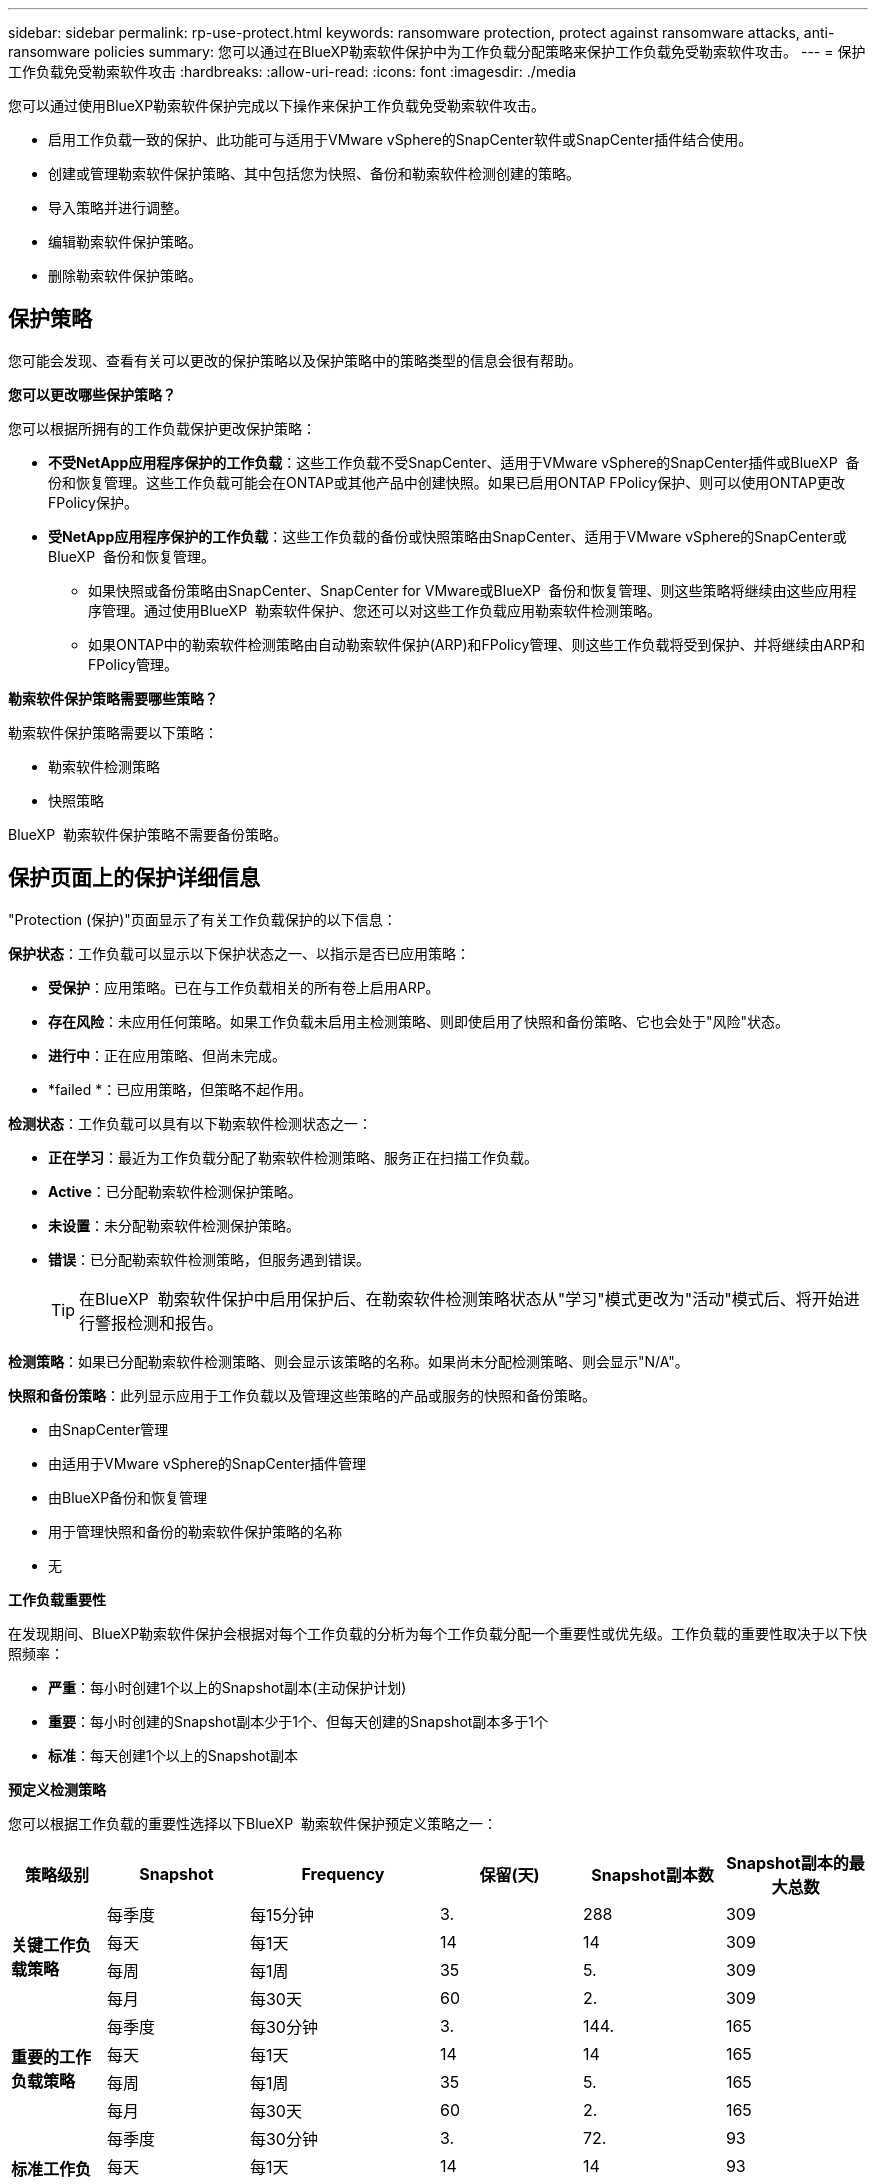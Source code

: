 ---
sidebar: sidebar 
permalink: rp-use-protect.html 
keywords: ransomware protection, protect against ransomware attacks, anti-ransomware policies 
summary: 您可以通过在BlueXP勒索软件保护中为工作负载分配策略来保护工作负载免受勒索软件攻击。 
---
= 保护工作负载免受勒索软件攻击
:hardbreaks:
:allow-uri-read: 
:icons: font
:imagesdir: ./media


[role="lead"]
您可以通过使用BlueXP勒索软件保护完成以下操作来保护工作负载免受勒索软件攻击。

* 启用工作负载一致的保护、此功能可与适用于VMware vSphere的SnapCenter软件或SnapCenter插件结合使用。
* 创建或管理勒索软件保护策略、其中包括您为快照、备份和勒索软件检测创建的策略。
* 导入策略并进行调整。
* 编辑勒索软件保护策略。
* 删除勒索软件保护策略。




== 保护策略

您可能会发现、查看有关可以更改的保护策略以及保护策略中的策略类型的信息会很有帮助。

*您可以更改哪些保护策略？*

您可以根据所拥有的工作负载保护更改保护策略：

* *不受NetApp应用程序保护的工作负载*：这些工作负载不受SnapCenter、适用于VMware vSphere的SnapCenter插件或BlueXP  备份和恢复管理。这些工作负载可能会在ONTAP或其他产品中创建快照。如果已启用ONTAP FPolicy保护、则可以使用ONTAP更改FPolicy保护。
* *受NetApp应用程序保护的工作负载*：这些工作负载的备份或快照策略由SnapCenter、适用于VMware vSphere的SnapCenter或BlueXP  备份和恢复管理。
+
** 如果快照或备份策略由SnapCenter、SnapCenter for VMware或BlueXP  备份和恢复管理、则这些策略将继续由这些应用程序管理。通过使用BlueXP  勒索软件保护、您还可以对这些工作负载应用勒索软件检测策略。
** 如果ONTAP中的勒索软件检测策略由自动勒索软件保护(ARP)和FPolicy管理、则这些工作负载将受到保护、并将继续由ARP和FPolicy管理。




*勒索软件保护策略需要哪些策略？*

勒索软件保护策略需要以下策略：

* 勒索软件检测策略
* 快照策略


BlueXP  勒索软件保护策略不需要备份策略。



== 保护页面上的保护详细信息

"Protection (保护)"页面显示了有关工作负载保护的以下信息：

*保护状态*：工作负载可以显示以下保护状态之一、以指示是否已应用策略：

* *受保护*：应用策略。已在与工作负载相关的所有卷上启用ARP。
* *存在风险*：未应用任何策略。如果工作负载未启用主检测策略、则即使启用了快照和备份策略、它也会处于"风险"状态。
* *进行中*：正在应用策略、但尚未完成。
* *failed *：已应用策略，但策略不起作用。


*检测状态*：工作负载可以具有以下勒索软件检测状态之一：

* *正在学习*：最近为工作负载分配了勒索软件检测策略、服务正在扫描工作负载。
* *Active*：已分配勒索软件检测保护策略。
* *未设置*：未分配勒索软件检测保护策略。
* *错误*：已分配勒索软件检测策略，但服务遇到错误。
+

TIP: 在BlueXP  勒索软件保护中启用保护后、在勒索软件检测策略状态从"学习"模式更改为"活动"模式后、将开始进行警报检测和报告。



*检测策略*：如果已分配勒索软件检测策略、则会显示该策略的名称。如果尚未分配检测策略、则会显示"N/A"。

*快照和备份策略*：此列显示应用于工作负载以及管理这些策略的产品或服务的快照和备份策略。

* 由SnapCenter管理
* 由适用于VMware vSphere的SnapCenter插件管理
* 由BlueXP备份和恢复管理
* 用于管理快照和备份的勒索软件保护策略的名称
* 无


*工作负载重要性*

在发现期间、BlueXP勒索软件保护会根据对每个工作负载的分析为每个工作负载分配一个重要性或优先级。工作负载的重要性取决于以下快照频率：

* *严重*：每小时创建1个以上的Snapshot副本(主动保护计划)
* *重要*：每小时创建的Snapshot副本少于1个、但每天创建的Snapshot副本多于1个
* *标准*：每天创建1个以上的Snapshot副本


*预定义检测策略*

您可以根据工作负载的重要性选择以下BlueXP  勒索软件保护预定义策略之一：

[cols="10,15a,20,15,15,15"]
|===
| 策略级别 | Snapshot | Frequency | 保留(天) | Snapshot副本数 | Snapshot副本的最大总数 


.4+| *关键工作负载策略*  a| 
每季度
| 每15分钟 | 3. | 288 | 309 


| 每天  a| 
每1天
| 14 | 14 | 309 


| 每周  a| 
每1周
| 35 | 5. | 309 


| 每月  a| 
每30天
| 60 | 2. | 309 


.4+| *重要的工作负载策略*  a| 
每季度
| 每30分钟 | 3. | 144. | 165 


| 每天  a| 
每1天
| 14 | 14 | 165 


| 每周  a| 
每1周
| 35 | 5. | 165 


| 每月  a| 
每30天
| 60 | 2. | 165 


.4+| *标准工作负载策略*  a| 
每季度
| 每30分钟 | 3. | 72. | 93 


| 每天  a| 
每1天
| 14 | 14 | 93 


| 每周  a| 
每1周
| 35 | 5. | 93 


| 每月  a| 
每30天
| 60 | 2. | 93 
|===


== 查看工作负载上的勒索软件保护

保护工作负载的第一步是查看当前工作负载及其保护状态。您可以看到以下类型的工作负载：

* 应用程序工作负载
* VM工作负载
* 文件共享工作负载


.步骤
. 从BlueXP左侧导航栏中、选择*保护*>*防软件保护*。
. 执行以下操作之一：
+
** 从信息板上的"Data Protection (数据保护)"窗格中、选择*查看全部*。
** 从菜单中，选择*Protection。
+
image:screen-protection-sc-columns2.png["保护页面"]



. 在此页面中、您可以查看和更改工作负载的保护详细信息。



NOTE: 对于已使用SnapCenter或BlueXP备份和恢复服务制定保护策略的工作负载、您无法编辑此保护。对于这些工作负载、如果已在其他服务中激活、则BlueXP勒索软件可启用自动勒索软件保护和/或FPolicy保护。了解有关、和的更多信息 https://docs.netapp.com/us-en/ontap/anti-ransomware/index.html["自主勒索软件保护"^] https://docs.netapp.com/us-en/bluexp-backup-recovery/index.html["BlueXP备份和恢复"^] https://docs.netapp.com/us-en/ontap/nas-audit/two-parts-fpolicy-solution-concept.html["ONTAP FPolicy"^]。



== 更改工作负载详细信息

您可以查看工作负载详细信息、例如工作负载名称、保护策略和存储信息。

如果工作负载不受SnapCenter或BlueXP  备份和恢复管理、则可以更改该工作负载的名称。

.步骤
. 从BlueXP勒索软件保护菜单中、选择*保护*。
. 从保护页面中，为要更新的工作负载选择*操作* image:screenshot_horizontal_more_button.gif["操作按钮"] 选项。
. 从操作菜单中，选择*编辑工作负载名称*。
. 输入新的工作负载名称。
. 选择 * 保存 * 。


.工作负载详细信息页面中的步骤
. 从BlueXP勒索软件保护菜单中、选择*保护*。
. 从保护页面中、选择一个工作负载。
+
image:screen-protection-details3.png["保护页面中的工作负载详细信息"]

. 要更改工作负载的名称，请单击工作负载名称旁边的*Pencil* image:button_pencil.png["铅笔"] 图标并更改名称。
. 要查看与工作负载关联的策略、请在工作负载详细信息页面的"Protection (保护)"窗格中、单击*查看策略*。
. 要查看工作负载备份目标、请在工作负载详细信息页面的保护窗格中、单击*查看备份目标*。
+
此时将显示已配置备份目标的列表。
有关详细信息，请参见 link:rp-use-settings.html["配置保护设置"]。





== 利用SnapCenter实现应用程序或VM一致的保护

启用应用程序或VM一致的保护有助于您以一致的方式保护应用程序或VM工作负载、从而实现稳定一致的状态、以避免日后需要恢复时可能丢失数据。

此过程将开始使用BlueXP备份和恢复为应用程序注册SnapCenter软件服务器或为VM注册适用于VMware vSphere的SnapCenter插件。

启用工作负载一致的保护后、您可以在BlueXP勒索软件保护中管理保护策略。保护策略包括在其他位置管理的快照和备份策略、以及在BlueXP  勒索软件保护中管理的勒索软件检测策略。

要了解有关使用BlueXP备份和恢复注册适用于VMware vSphere的SnapCenter或SnapCenter插件的信息、请参阅以下信息：

* https://docs.netapp.com/us-en/bluexp-backup-recovery/task-register-snapcenter-server.html["注册SnapCenter服务器软件"^]
* https://docs.netapp.com/us-en/bluexp-backup-recovery/task-register-snapCenter-plug-in-for-vmware-vsphere.html["注册适用于VMware vSphere的SnapCenter 插件"^]


.步骤
. 从BlueXP勒索软件保护菜单中、选择*信息板*。
. 从“建议”窗格中，找到以下建议之一，然后选择*复查并修复*：
+
** 向BlueXP注册可用的SnapCenter服务器
** 向BlueXP注册适用于VMware vSphere的SnapCenter插件(SCV)


. 按照信息使用BlueXP备份和恢复注册适用于VMware vSphere的SnapCenter或SnapCenter插件主机。
. 返回到BlueXP勒索软件保护。
. 从BlueXP勒索软件保护中、转到信息板并重新启动发现过程。
. 从BlueXP勒索软件保护中选择*保护*以查看保护页面。
. 查看保护页面上的快照和备份策略列中的详细信息、以查看这些策略是否在其他位置进行管理。




== 添加勒索软件保护策略

您可以为工作负载添加勒索软件保护策略。执行此操作的方式取决于Snapshot和备份策略是否已存在：

* *如果没有快照或备份策略，请创建勒索软件保护策略*。如果工作负载上不存在快照或备份策略、您可以创建勒索软件保护策略、其中可包括在BlueXP  勒索软件保护中创建的以下策略：
+
** 快照策略
** 备份策略
** 勒索软件检测策略


* *为已经具有快照和备份策略*的工作负载创建检测策略，这些工作负载在其他NetApp产品或服务中进行管理。检测策略不会更改在其他产品中管理的策略。




=== 制定勒索软件保护策略(如果您没有快照或备份策略)

如果工作负载上不存在快照或备份策略、您可以创建勒索软件保护策略、其中可包括在BlueXP  勒索软件保护中创建的以下策略：

* 快照策略
* 备份策略
* 勒索软件检测策略


.制定勒索软件保护策略的步骤
. 从BlueXP勒索软件保护菜单中、选择*保护*。
. 在保护页面中，选择*管理保护策略*。
+
image:screen-protection-strategy-manage3.png["管理策略页面"]

. 从"RansU要 软件保护策略"页面中、选择*添加*。
+
image:screen-protection-strategy-add.png["添加策略页面、显示Snapshot部分"]

. 输入新的策略名称、或者输入现有名称进行复制。如果输入现有名称，请选择要复制的名称，然后选择*Copy*。
+

NOTE: 如果选择复制和修改现有策略、则该服务会在原始名称后附加"_copy"。您应更改此名称以及至少一个设置、以使其唯一。

. 对于每个项目，选择*向下箭头*。
+
** *检测策略*：
+
*** *策略*：选择预先设计的检测策略之一。
*** *主要检测*：启用勒索软件检测、使服务检测潜在的勒索软件攻击。
*** *阻止文件扩展名*：启用此选项可使服务阻止已知的可疑文件扩展名。启用主检测后、该服务会自动创建Snapshot副本。
+
如果要更改阻止的文件扩展名、请在System Manager中编辑它们。



** *Snapshot策略*:
+
*** *Snapshot policy base ame*：选择一个策略或选择*Create*并输入快照策略的名称。
*** *Snapshot锁定*：启用此选项可锁定主存储上的Snapshot副本、以便在一段时间内无法修改或删除这些副本、即使勒索软件攻击设法到达备份存储目标也是如此。这也称为_immutable storage_。这样可以缩短恢复时间。
+
锁定快照后、卷到期时间将设置为快照副本的到期时间。

+
ONTAP 9.12.1及更高版本提供了Snapshot副本锁定功能。要了解有关SnapLock的更多信息、请参见 https://docs.netapp.com/us-en/ontap/snaplock/index.html["ONTAP中的SnapLock"^]。

*** *Snapshot计划*：选择计划选项、要保留的Snapshot副本数、然后选择以启用计划。


** *备份策略*：
+
*** *备份策略基本名称*：输入新名称或选择现有名称。
*** *备份计划*：为二级存储选择计划选项并启用计划。




+

TIP: 要在二级存储上启用备份锁定，请使用*Settings*选项配置备份目标。有关详细信息，请参见 link:rp-use-settings.html["配置设置"]。

. 选择 * 添加 * 。




=== 向已具有Snapshot和备份策略的工作负载添加检测策略

借助BlueXP  勒索软件保护、您可以将勒索软件检测策略分配给已具有Snapshot和备份策略的工作负载、这些策略将在其他NetApp产品或服务中进行管理。检测策略不会更改在其他产品中管理的策略。

BlueXP备份和恢复以及SnapCenter等其他服务使用以下类型的策略来管理工作负载：

* 用于管理快照的策略
* 用于控制复制到二级存储的策略
* 用于管理对象存储备份的策略


.步骤
. 从BlueXP勒索软件保护菜单中、选择*保护*。
+
image:screen-protection-strategy-manage3.png["管理策略页面"]

. 从保护页面中、选择一个工作负载、然后选择*保护*。
+
保护页面显示了由SnapCenter软件、适用于VMware vSphere的SnapCenter以及BlueXP备份和恢复管理的策略。

+
以下示例显示了由SnapCenter管理的策略：

+
image:screen-protect-sc-policies.png["显示SnapCenter策略的保护页面"]

+
以下示例显示了由BlueXP备份和恢复管理的策略：

+
image:screen-protect-br-policies.png["显示BlueXP备份和恢复策略的保护页面"]

. 要查看在其他位置管理的策略的详细信息，请单击*向下箭头*。
. 要应用检测策略以及在其他位置管理的快照和备份策略、请选择检测策略。
. 选择*保护*。
. 在保护页面上、查看检测策略列以查看分配的检测策略。此外、快照和备份策略列会显示管理策略的产品或服务的名称。




== 分配其他策略

您可以分配不同的保护策略来替换当前保护策略。

.步骤
. 从BlueXP勒索软件保护菜单中、选择*保护*。
. 从"Protection (保护)"页面的"Workload (工作负载)"行中、选择*编辑保护*。
. 在策略页面中、单击要分配的策略对应的向下箭头以查看详细信息。
. 选择要分配的策略。
. 选择*保护*以完成更改。




== 管理勒索软件保护策略

您可以编辑或删除勒索软件策略。



=== 查看受勒索软件保护策略保护的工作负载

在编辑或删除勒索软件保护策略之前、您可能需要查看哪些工作负载受该策略保护。

您可以从策略列表中查看工作负载、也可以在编辑特定策略时查看这些工作负载。

.查看策略列表的步骤
. 从BlueXP勒索软件保护菜单中、选择*保护*。
. 在保护页面中，选择*管理勒索软件保护策略*。
+
"Rans要 程序保护策略"页面将显示策略列表。

+
image:screen-protection-strategy-list.png["显示策略列表的勒索软件保护策略屏幕"]

. 在"Ranson要 保护策略"页面上的"受保护的工作负载"列中、单击受保护工作负载数量旁边的*查看*。


.编辑策略的步骤
. 从BlueXP勒索软件保护菜单中、选择*保护*。
. 在保护页面中，选择*管理勒索软件保护策略*。
+
image:screen-protection-strategy-list-edit.png["显示\"操作\"菜单的勒索软件保护策略屏幕"]

. 在管理策略页面中，image:screenshot_horizontal_more_button.gif["操作按钮"]为要更改的策略选择*Actions*选项。
. 从操作菜单中，选择 * 编辑 * 。
+
image:screen-protection-strategy-edit.png["编辑勒索软件保护策略页面"]

. 通过选择页面顶部工作负载数量旁边的*查看*、查看受此策略保护的工作负载。




=== 编辑勒索软件保护策略

您可以通过选择其他预配置的检测策略策略、选择其他策略或添加新备份策略来编辑保护策略。

.步骤
. 从BlueXP勒索软件保护菜单中、选择*保护*。
. 在保护页面中，选择*管理勒索软件保护策略*。
+
image:screen-protection-strategy-list-edit.png["显示\"操作\"菜单的勒索软件保护策略屏幕"]

. 在管理策略页面中，image:screenshot_horizontal_more_button.gif["操作按钮"]为要更改的策略选择*Actions*选项。
. 从操作菜单中，选择 * 编辑 * 。
+
image:screen-protection-strategy-edit.png["编辑勒索软件保护策略页面"]

. 执行以下操作之一：
+
** 从现有战略复制。
** 请选择其他快照或备份策略。
** 添加新的快照或备份策略。


. 更改详细信息。
. 选择*保存*以完成更改。




=== 删除勒索软件保护策略

您可以删除当前未与任何工作负载关联的保护策略。

.步骤
. 从BlueXP勒索软件保护菜单中、选择*保护*。
. 在保护页面中，选择*管理勒索软件保护策略*。
. 在管理策略页面中，为要删除的策略选择*Actions* image:screenshot_horizontal_more_button.gif["操作按钮"] 选项。
. 从“操作”菜单中，选择*Delete straction*。

